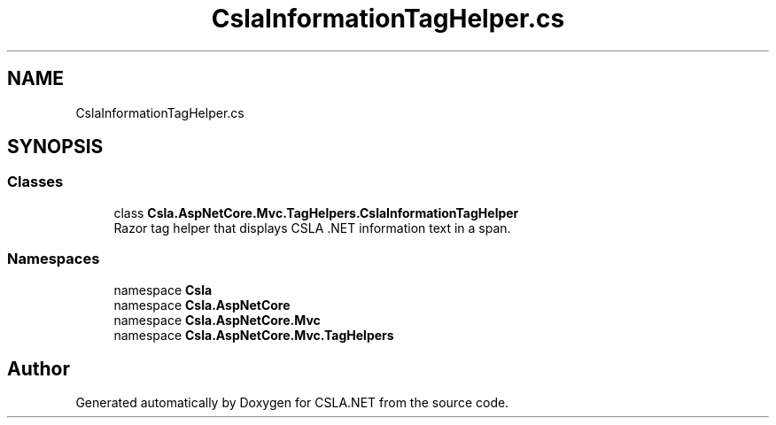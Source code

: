 .TH "CslaInformationTagHelper.cs" 3 "Thu Jul 22 2021" "Version 5.4.2" "CSLA.NET" \" -*- nroff -*-
.ad l
.nh
.SH NAME
CslaInformationTagHelper.cs
.SH SYNOPSIS
.br
.PP
.SS "Classes"

.in +1c
.ti -1c
.RI "class \fBCsla\&.AspNetCore\&.Mvc\&.TagHelpers\&.CslaInformationTagHelper\fP"
.br
.RI "Razor tag helper that displays CSLA \&.NET information text in a span\&. "
.in -1c
.SS "Namespaces"

.in +1c
.ti -1c
.RI "namespace \fBCsla\fP"
.br
.ti -1c
.RI "namespace \fBCsla\&.AspNetCore\fP"
.br
.ti -1c
.RI "namespace \fBCsla\&.AspNetCore\&.Mvc\fP"
.br
.ti -1c
.RI "namespace \fBCsla\&.AspNetCore\&.Mvc\&.TagHelpers\fP"
.br
.in -1c
.SH "Author"
.PP 
Generated automatically by Doxygen for CSLA\&.NET from the source code\&.
